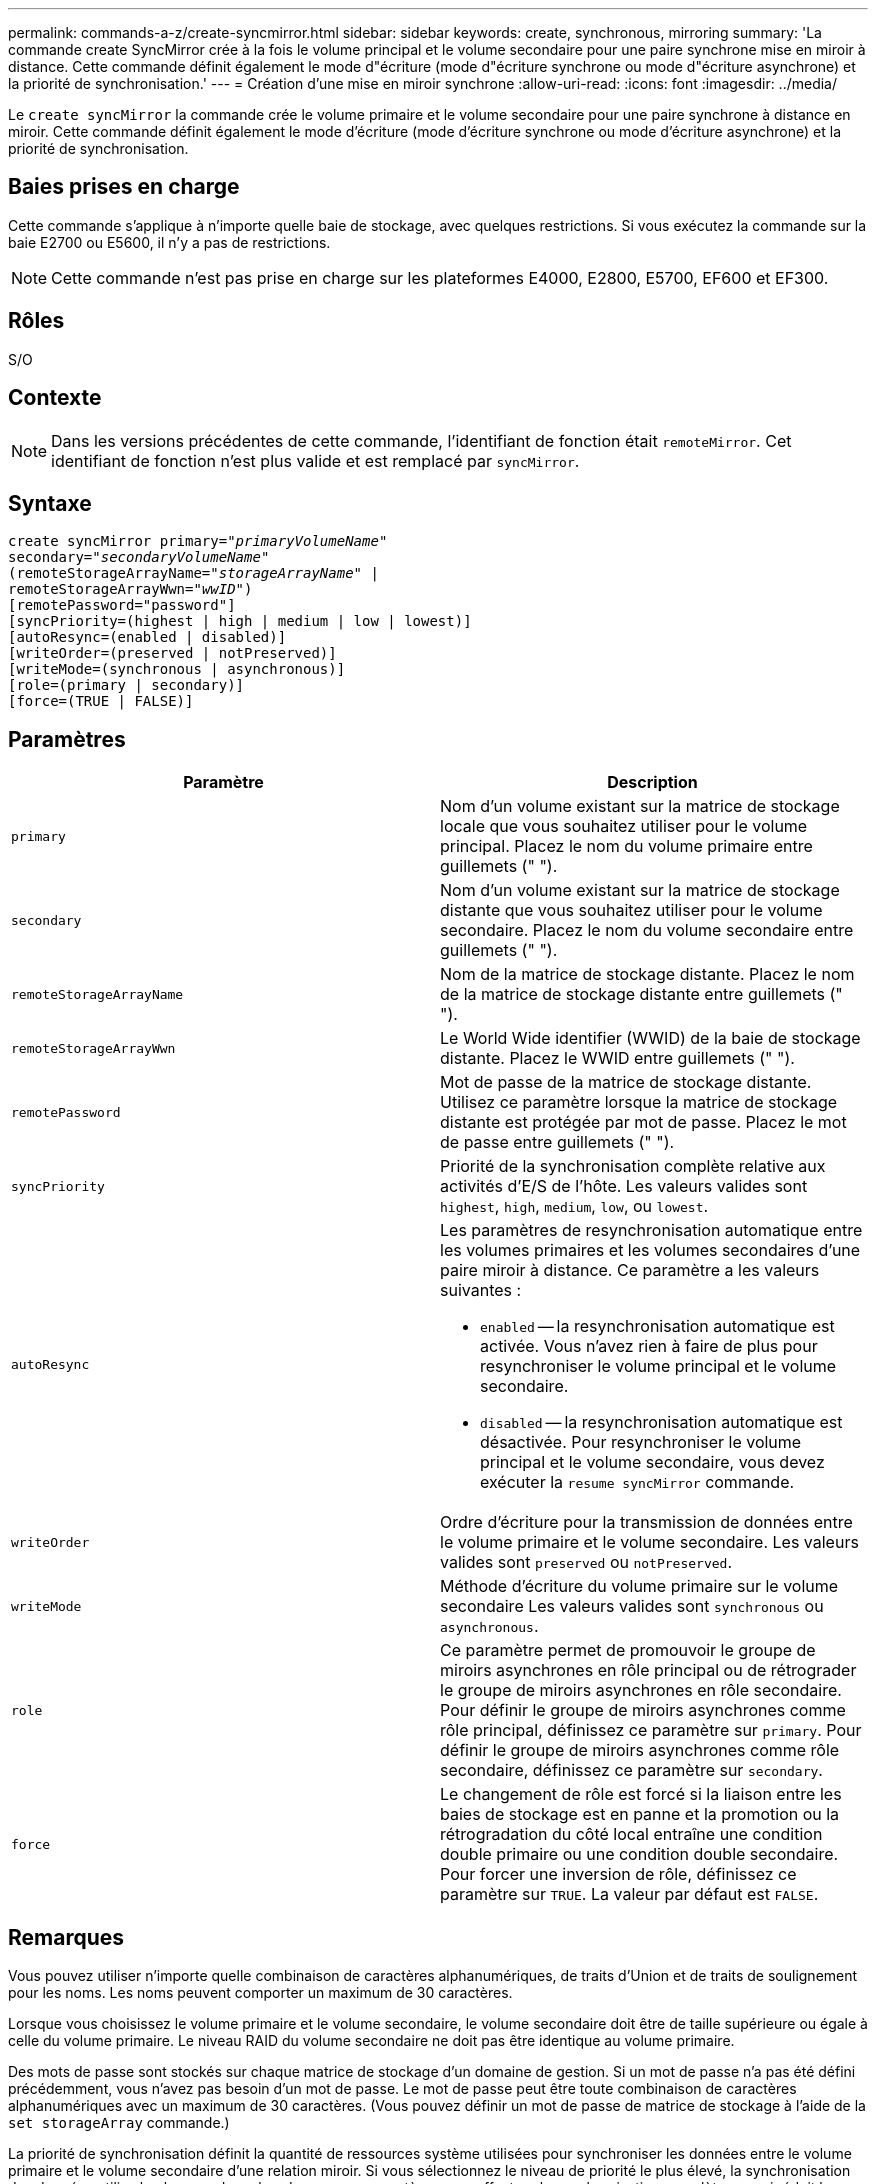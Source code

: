 ---
permalink: commands-a-z/create-syncmirror.html 
sidebar: sidebar 
keywords: create, synchronous, mirroring 
summary: 'La commande create SyncMirror crée à la fois le volume principal et le volume secondaire pour une paire synchrone mise en miroir à distance. Cette commande définit également le mode d"écriture (mode d"écriture synchrone ou mode d"écriture asynchrone) et la priorité de synchronisation.' 
---
= Création d'une mise en miroir synchrone
:allow-uri-read: 
:icons: font
:imagesdir: ../media/


[role="lead"]
Le `create syncMirror` la commande crée le volume primaire et le volume secondaire pour une paire synchrone à distance en miroir. Cette commande définit également le mode d'écriture (mode d'écriture synchrone ou mode d'écriture asynchrone) et la priorité de synchronisation.



== Baies prises en charge

Cette commande s'applique à n'importe quelle baie de stockage, avec quelques restrictions. Si vous exécutez la commande sur la baie E2700 ou E5600, il n'y a pas de restrictions.

[NOTE]
====
Cette commande n'est pas prise en charge sur les plateformes E4000, E2800, E5700, EF600 et EF300.

====


== Rôles

S/O



== Contexte

[NOTE]
====
Dans les versions précédentes de cette commande, l'identifiant de fonction était `remoteMirror`. Cet identifiant de fonction n'est plus valide et est remplacé par `syncMirror`.

====


== Syntaxe

[source, cli, subs="+macros"]
----
create syncMirror primary=pass:quotes[_"primaryVolumeName_"
secondary="_secondaryVolumeName_"
(remoteStorageArrayName="_storageArrayName_" |
remoteStorageArrayWwn="_wwID_")]
[remotePassword="password"]
[syncPriority=(highest | high | medium | low | lowest)]
[autoResync=(enabled | disabled)]
[writeOrder=(preserved | notPreserved)]
[writeMode=(synchronous | asynchronous)]
[role=(primary | secondary)]
[force=(TRUE | FALSE)]
----


== Paramètres

|===
| Paramètre | Description 


 a| 
`primary`
 a| 
Nom d'un volume existant sur la matrice de stockage locale que vous souhaitez utiliser pour le volume principal. Placez le nom du volume primaire entre guillemets (" ").



 a| 
`secondary`
 a| 
Nom d'un volume existant sur la matrice de stockage distante que vous souhaitez utiliser pour le volume secondaire. Placez le nom du volume secondaire entre guillemets (" ").



 a| 
`remoteStorageArrayName`
 a| 
Nom de la matrice de stockage distante. Placez le nom de la matrice de stockage distante entre guillemets (" ").



 a| 
`remoteStorageArrayWwn`
 a| 
Le World Wide identifier (WWID) de la baie de stockage distante. Placez le WWID entre guillemets (" ").



 a| 
`remotePassword`
 a| 
Mot de passe de la matrice de stockage distante. Utilisez ce paramètre lorsque la matrice de stockage distante est protégée par mot de passe. Placez le mot de passe entre guillemets (" ").



 a| 
`syncPriority`
 a| 
Priorité de la synchronisation complète relative aux activités d'E/S de l'hôte. Les valeurs valides sont `highest`, `high`, `medium`, `low`, ou `lowest`.



 a| 
`autoResync`
 a| 
Les paramètres de resynchronisation automatique entre les volumes primaires et les volumes secondaires d'une paire miroir à distance. Ce paramètre a les valeurs suivantes :

* `enabled` -- la resynchronisation automatique est activée. Vous n'avez rien à faire de plus pour resynchroniser le volume principal et le volume secondaire.
* `disabled` -- la resynchronisation automatique est désactivée. Pour resynchroniser le volume principal et le volume secondaire, vous devez exécuter la `resume syncMirror` commande.




 a| 
`writeOrder`
 a| 
Ordre d'écriture pour la transmission de données entre le volume primaire et le volume secondaire. Les valeurs valides sont `preserved` ou `notPreserved`.



 a| 
`writeMode`
 a| 
Méthode d'écriture du volume primaire sur le volume secondaire Les valeurs valides sont `synchronous` ou `asynchronous`.



 a| 
`role`
 a| 
Ce paramètre permet de promouvoir le groupe de miroirs asynchrones en rôle principal ou de rétrograder le groupe de miroirs asynchrones en rôle secondaire. Pour définir le groupe de miroirs asynchrones comme rôle principal, définissez ce paramètre sur `primary`. Pour définir le groupe de miroirs asynchrones comme rôle secondaire, définissez ce paramètre sur `secondary`.



 a| 
`force`
 a| 
Le changement de rôle est forcé si la liaison entre les baies de stockage est en panne et la promotion ou la rétrogradation du côté local entraîne une condition double primaire ou une condition double secondaire. Pour forcer une inversion de rôle, définissez ce paramètre sur `TRUE`. La valeur par défaut est `FALSE`.

|===


== Remarques

Vous pouvez utiliser n'importe quelle combinaison de caractères alphanumériques, de traits d'Union et de traits de soulignement pour les noms. Les noms peuvent comporter un maximum de 30 caractères.

Lorsque vous choisissez le volume primaire et le volume secondaire, le volume secondaire doit être de taille supérieure ou égale à celle du volume primaire. Le niveau RAID du volume secondaire ne doit pas être identique au volume primaire.

Des mots de passe sont stockés sur chaque matrice de stockage d'un domaine de gestion. Si un mot de passe n'a pas été défini précédemment, vous n'avez pas besoin d'un mot de passe. Le mot de passe peut être toute combinaison de caractères alphanumériques avec un maximum de 30 caractères. (Vous pouvez définir un mot de passe de matrice de stockage à l'aide de la `set storageArray` commande.)

La priorité de synchronisation définit la quantité de ressources système utilisées pour synchroniser les données entre le volume primaire et le volume secondaire d'une relation miroir. Si vous sélectionnez le niveau de priorité le plus élevé, la synchronisation des données utilise le plus grand nombre de ressources système pour effectuer la synchronisation complète, ce qui réduit les performances des transferts de données hôte.

Le `writeOrder` le paramètre ne s'applique qu'aux modes d'écriture asynchrone et fait partie de la paire en miroir d'un groupe de cohérence. Réglage du `writeOrder` paramètre à `preserved` provoque la transmission par la paire miroir distante des données du volume principal vers le volume secondaire dans le même ordre que les écritures de l'hôte sur le volume primaire. En cas d'échec de la liaison de transmission, les données sont mises en mémoire tampon jusqu'à ce qu'une synchronisation complète puisse se produire. Cette action peut impliquer une surcharge supplémentaire du système pour conserver les données mises en tampon, ce qui ralentit les opérations. Réglage du `writeOrder` paramètre à `notPreserved` libère le système de n'avoir pas à conserver les données dans la mémoire tampon, mais il est nécessaire de forcer une synchronisation complète pour s'assurer que le volume secondaire dispose des mêmes données que le volume primaire.



== Niveau minimal de firmware

6.10
